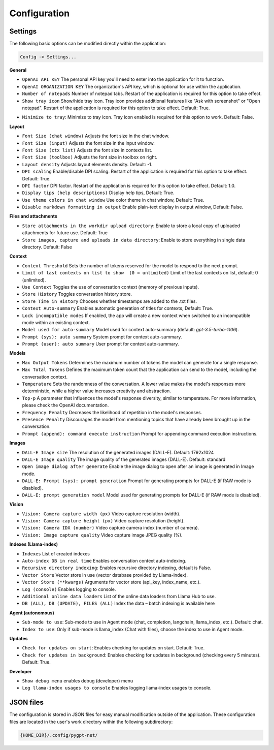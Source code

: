 Configuration
=============

Settings
--------
The following basic options can be modified directly within the application:

.. code-block:: ini

   Config -> Settings...


.. image:: images/v2_settings.png
   :width: 400

**General**

* ``OpenAI API KEY`` The personal API key you'll need to enter into the application for it to function.

* ``OpenAI ORGANIZATION KEY`` The organization's API key, which is optional for use within the application.

* ``Number of notepads`` Number of notepad tabs. Restart of the application is required for this option to take effect.

* ``Show tray icon`` Show/hide tray icon. Tray icon provides additional features like "Ask with screenshot" or "Open notepad". Restart of the application is required for this option to take effect. Default: True.

- ``Minimize to tray``: Minimize to tray icon. Tray icon enabled is required for this option to work. Default: False.

**Layout**

* ``Font Size (chat window)`` Adjusts the font size in the chat window.

* ``Font Size (input)`` Adjusts the font size in the input window.

* ``Font Size (ctx list)`` Adjusts the font size in contexts list.

* ``Font Size (toolbox)`` Adjusts the font size in toolbox on right.

* ``Layout density`` Adjusts layout elements density. Default: -1. 

* ``DPI scaling`` Enable/disable DPI scaling. Restart of the application is required for this option to take effect. Default: True. 

* ``DPI factor`` DPI factor. Restart of the application is required for this option to take effect. Default: 1.0. 

* ``Display tips (help descriptions)`` Display help tips, Default: True.

* ``Use theme colors in chat window`` Use color theme in chat window, Default: True.

* ``Disable markdown formatting in output`` Enable plain-text display in output window, Default: False.

**Files and attachments**

* ``Store attachments in the workdir upload directory``: Enable to store a local copy of uploaded attachments for future use. Default: True

* ``Store images, capture and uploads in data directory``: Enable to store everything in single data directory. Default: False

**Context**

* ``Context Threshold`` Sets the number of tokens reserved for the model to respond to the next prompt.

* ``Limit of last contexts on list to show  (0 = unlimited)`` Limit of the last contexts on list, default: 0 (unlimited).

* ``Use Context`` Toggles the use of conversation context (memory of previous inputs).

* ``Store History`` Toggles conversation history store.

* ``Store Time in History`` Chooses whether timestamps are added to the .txt files.

* ``Context Auto-summary`` Enables automatic generation of titles for contexts, Default: True.

* ``Lock incompatible modes`` If enabled, the app will create a new context when switched to an incompatible mode within an existing context.

* ``Model used for auto-summary`` Model used for context auto-summary (default: *gpt-3.5-turbo-1106*).

* ``Prompt (sys): auto summary`` System prompt for context auto-summary.

* ``Prompt (user): auto summary`` User prompt for context auto-summary.

**Models**

* ``Max Output Tokens`` Determines the maximum number of tokens the model can generate for a single response.

* ``Max Total Tokens`` Defines the maximum token count that the application can send to the model, including the conversation context.

* ``Temperature`` Sets the randomness of the conversation. A lower value makes the model's responses more deterministic, while a higher value increases creativity and abstraction.

* ``Top-p`` A parameter that influences the model's response diversity, similar to temperature. For more information, please check the OpenAI documentation.

* ``Frequency Penalty`` Decreases the likelihood of repetition in the model's responses.

* ``Presence Penalty`` Discourages the model from mentioning topics that have already been brought up in the conversation.

* ``Prompt (append): command execute instruction`` Prompt for appending command execution instructions.

**Images**

* ``DALL-E Image size`` The resolution of the generated images (DALL-E). Default: 1792x1024

* ``DALL-E Image quality`` The image quality of the generated images (DALL-E). Default: standard

* ``Open image dialog after generate`` Enable the image dialog to open after an image is generated in Image mode.

* ``DALL-E: Prompt (sys): prompt generation`` Prompt for generating prompts for DALL-E (if RAW mode is disabled).

* ``DALL-E: prompt generation model`` Model used for generating prompts for DALL-E (if RAW mode is disabled).

**Vision**

* ``Vision: Camera capture width (px)`` Video capture resolution (width).

* ``Vision: Camera capture height (px)`` Video capture resolution (height).

* ``Vision: Camera IDX (number)`` Video capture camera index (number of camera).

* ``Vision: Image capture quality`` Video capture image JPEG quality (%).

**Indexes (Llama-index)**

* ``Indexes`` List of created indexes

* ``Auto-index DB in real time`` Enables conversation context auto-indexing.

* ``Recursive directory indexing``: Enables recursive directory indexing, default is False.

* ``Vector Store`` Vector store in use (vector database provided by Llama-index).

* ``Vector Store (**kwargs)`` Arguments for vector store (api_key, index_name, etc.).

* ``Log (console)`` Enables logging to console.

* ``Additional online data loaders`` List of the online data loaders from Llama Hub to use.

* ``DB (ALL), DB (UPDATE), FILES (ALL)`` Index the data – batch indexing is available here

**Agent (autonomous)**

* ``Sub-mode to use``: Sub-mode to use in Agent mode (chat, completion, langchain, llama_index, etc.). Default: chat.

* ``Index to use``: Only if sub-mode is llama_index (Chat with files), choose the index to use in Agent mode.

**Updates**

- ``Check for updates on start``: Enables checking for updates on start. Default: True.

- ``Check for updates in background``: Enables checking for updates in background (checking every 5 minutes). Default: True.

**Developer**

* ``Show debug menu`` enables debug (developer) menu

* ``Log llama-index usages to console`` Enables logging llama-index usages to console.


JSON files
-----------
The configuration is stored in JSON files for easy manual modification outside of the application. 
These configuration files are located in the user's work directory within the following subdirectory:

.. code-block:: ini

   {HOME_DIR}/.config/pygpt-net/
